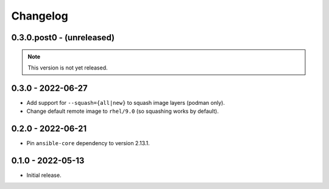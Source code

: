 Changelog
=========

0.3.0.post0 - (unreleased)
--------------------------

.. note:: This version is not yet released.

0.3.0 - 2022-06-27
------------------

* Add support for ``--squash={all|new}`` to squash image layers (podman only).
* Change default remote image to ``rhel/9.0`` (so squashing works by default).

0.2.0 - 2022-06-21
------------------

* Pin ``ansible-core`` dependency to version 2.13.1.

0.1.0 - 2022-05-13
------------------

* Initial release.
